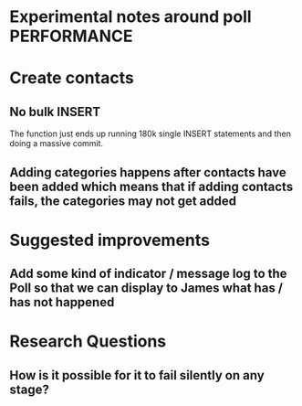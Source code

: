 * Experimental notes around poll PERFORMANCE

* Create contacts

** No bulk INSERT
The function just ends up running 180k single INSERT statements and then doing a massive commit.

** Adding categories happens after contacts have been added which means that if adding contacts fails, the categories may not get added

** 


* Suggested improvements

** Add some kind of indicator / message log to the Poll so that we can display to James what has / has not happened

* Research Questions

** How is it possible for it to fail silently on any stage?
